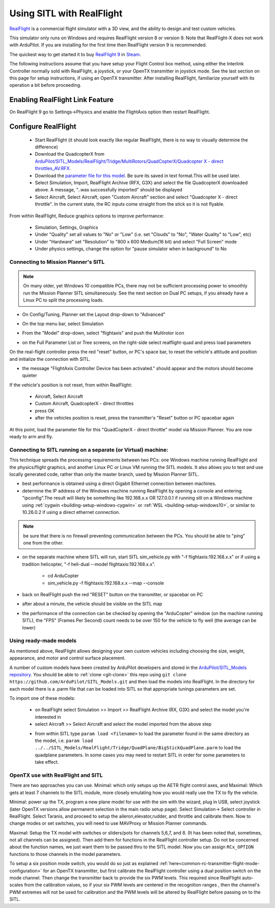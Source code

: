 .. _sitl-with-realflight:

==========================
Using SITL with RealFlight
==========================

.. youtube:: 5XqQ52n_U8M
    :width: 100%

`RealFlight <http://www.realflight.com/>`__ is a commercial flight simulator with a 3D view, and the ability to design and test custom vehicles.

This simulator only runs on Windows and requires RealFlight version 8
or version 9. Note that RealFlight-X does not work with ArduPilot. If
you are installing for the first time then RealFlight version 9 is
recommended.

The quickest way to get started it to buy `RealFlight 9 <https://store.steampowered.com/app/1070820/RealFlight_9/>`__ in `Steam <https://store.steampowered.com/>`__.

The following instructions assume that you have setup your Flight Control box method, using either the Interlink Controller normally sold with RealFlight, a joystick, or your OpenTX transmitter in joystick mode. See the last section on this page for setup instructions, if using an OpenTX transmitter. After installing RealFlight, familiarize yourself with its operation a bit before proceeding.

Enabling RealFlight Link Feature
================================

On RealFlight 9 go to Settings->Physics and enable the FlightAxis
option then restart RealFlight.

Configure RealFlight
====================

  - Start RealFlight (it should look exactly like regular RealFlight, there is no way to visually determine the difference)
  - Download the QuadcopterX from `ArduPilot/SITL_Models/RealFlight/Tridge/MultiRotors/QuadCopterX/Quadcopter X - direct throttles_AV.RFX <https://github.com/ArduPilot/SITL_Models/raw/master/RealFlight/Tridge/MultiRotors/QuadCopterX/Quadcopter%20X%20-%20direct%20throttles_AV.RFX>`__.
  - Download the `parameter file for this model <https://github.com/ArduPilot/SITL_Models/blob/master/RealFlight/Tridge/MultiRotors/QuadCopterX/QuadCopterX.param>`__. Be sure its saved in text format.This will be used later.
  - Select Simulation, Import, RealFlight Archive (RFX, G3X) and select the file QuadcopterX downloaded above.  A message, "..was successfully imported" should be displayed
  - Select Aircraft, Select Aircraft, open "Custom Aircraft" section and select "Quadcopter X - direct throttle".  In the current state, the RC inputs come straight from the stick so it is not flyable.

  .. image:: ../images/realflight-select-aircraft.png
    :target: ../_images/realflight-select-aircraft.png

From within RealFlight, Reduce graphics options to improve performance:

  - Simulation, Settings, Graphics
  - Under "Quality" set all values to "No" or "Low" (i.e. set "Clouds" to "No", "Water Quality" to "Low", etc)
  - Under "Hardware" set "Resolution" to "800 x 600 Medium(16 bit) and select "Full Screen" mode
  - Under physics settings, change the option for "pause simulator when in background" to No
   
  .. image:: ../images/realflight-settings-graphics.png
    :target: ../_images/realflight-settings-graphics.png
   
Connecting to Mission Planner's SITL
------------------------------------

.. note:: On many older, yet Windows 10 compatible PCs, there may not be sufficient processing power to smoothly run the Mission Planner SITL simultaneously. See the next section on Dual PC setups, if you already have a Linux PC to split the processing loads.

- On Config/Tuning, Planner set the Layout drop-down to "Advanced"
- On the top menu bar, select Simulation
- From the "Model" drop-down, select "flightaxis" and push the Multirotor icon
- on the Full Parameter List or Tree screens, on the right-side select realflight-quad and press load parameters

  .. image:: ../images/realflight-mp-sitl.jpg
    :target: ../_images/realflight-mp-sitl.jpg

On the real-flight controller press the red "reset" button, or PC's space bar, to reset the vehicle's attitude and position and initialize the connection with SITL.

- the message "FlightAxis Controller Device has been activated." should appear and the motors should become quieter

If the vehicle's position is not reset, from within RealFlight:

  - Aircraft, Select Aircraft
  - Custom Aircraft, QuadcopterX - direct throttles
  - press OK
  - after the vehicles position is reset, press the transmitter's "Reset" button or PC spacebar again

At this point, load the parameter file for this "QuadCopterX - direct throttle" model via Mission Planner. You are now ready to arm and fly.

Connecting to SITL running on a separate (or Virtual) machine:
--------------------------------------------------------------

This technique spreads the processing requirements between two PCs: one Windows machine running RealFlight and the physics/flight graphics, and another Linux PC or Linux VM running the SITL models. It also allows you to test and use locally generated code, rather than only the master branch, used by Mission Planner SITL.

.. image:: ../images/dualPC-realflight.png


- best performance is obtained using a direct Gigabit Ethernet connection between machines.
- determine the IP address of the Windows machine running RealFlight by opening a console and entering "ipconfig".The result will likely be something like 192.168.x.x OR 127.0.0.1 if running sitl on a Windows machine using :ref:`cygwin <building-setup-windows-cygwin>` or :ref:`WSL <building-setup-windows10>`, or similar to 10.26.0.2 if using a direct ethernet connection.

.. note:: be sure that there is no firewall preventing communication between the PCs. You should be able to "ping" one from the other.

- on the separate machine where SITL will run, start SITL sim_vehicle.py with "-f flightaxis:192.168.x.x" or if using a tradition helicopter, "-f heli-dual --model flightaxis:192.168.x.x".

     - cd ArduCopter
     - sim_vehicle.py -f flightaxis:192.168.x.x --map --console
- back on RealFlight push the red "RESET" button on the transmitter, or spacebar on PC
- after about a minute, the vehicle should be visible on the SITL map
- the performance of the connection can be checked by opening the "ArduCopter" window (on the machine running SITL), the "FPS" (Frames Per Second) count needs to be over 150 for the vehicle to fly well (the average can be lower)

Using ready-made models
-----------------------

As mentioned above, RealFlight allows designing your own custom vehicles including choosing the size, weight, appearance, and motor and control surface placement.

A number of custom models have been created by ArduPilot developers and stored in the `ArduPilot/SITL_Models repository <https://github.com/ArduPilot/SITL_Models>`__.
You should be able to :ref:`clone <git-clone>` this repo using ``git clone https://github.com/ArduPilot/SITL_Models.git`` and then load the models into RealFlight.
In the directory for each model there is a .parm file that can be loaded into SITL so that appropriate tunings parameters are set.

To import one of these models:

  - on RealFlight select Simulation >> Import >> RealFlight Archive (RX, G3X) and select the model you're interested in
  - select Aircraft >> Select Aircraft and select the model imported from the above step

  .. image:: ../images/realflight-import-model.png
    :width: 70%
    :target: ../_images/realflight-import-model.png

  - from within SITL type ``param load <filename>``  to load the parameter found in the same directory as the model, i.e. ``param load ../../SITL_Models/RealFlight/Tridge/QuadPlane/BigStickQuadPlane.parm`` to load the quadplane parameters.  In some cases you may need to restart SITL in order for some parameters to take effect.

  .. image:: ../images/realflight-import-parms.png
    :width: 70%
    :target: ../_images/realflight-import-parms.png

OpenTX use with RealFlight and SITL
-----------------------------------

There are two approaches you can use. Minimal: which only setups up the AETR flight control axes, and Maximal: Which gets at least 7 channels to the SITL module, more closely emulating how you would really use the TX to fly the vehicle.

Minimal: power up the TX, program a new plane model for use with the sim with the wizard, plug in USB, select joystick (later OpenTX versions allow permanent selection in the main radio setup page). Select Simulation-> Select controller in RealFlight. Select Taranis, and proceed to setup the aileron,elevator,rudder, and throttle and calibrate them. Now to change modes or set switches, you will need to use MAVProxy or Mission Planner commands.

Maximal: Setup the TX model with switches or sliders/pots for channels 5,6,7, and 8. (It has been noted that, sometimes, not all channels can be assigned). Then add them for functions in the RealFlight controller setup. Do not be concerned about the function names, we just want them to be passed thru to the SITL model. Now you can assign ``RCx_OPTION`` functions to those channels in the model parameters.

To setup a six position mode switch, you would do so just as explained :ref:`here<common-rc-transmitter-flight-mode-configuration>` for an OpenTX transmitter, but first calibrate the RealFlight  controller using a dual position switch on the mode channel. Then change the transmitter back to provide the six PWM levels. This required since RealFlight auto-scales from the calibration values, so if your six PWM levels are centered in the recognition ranges , then the channel's PWM extremes will not be used for calibration and the PWM levels will be altered by RealFlight before passing on to the SITL. 

